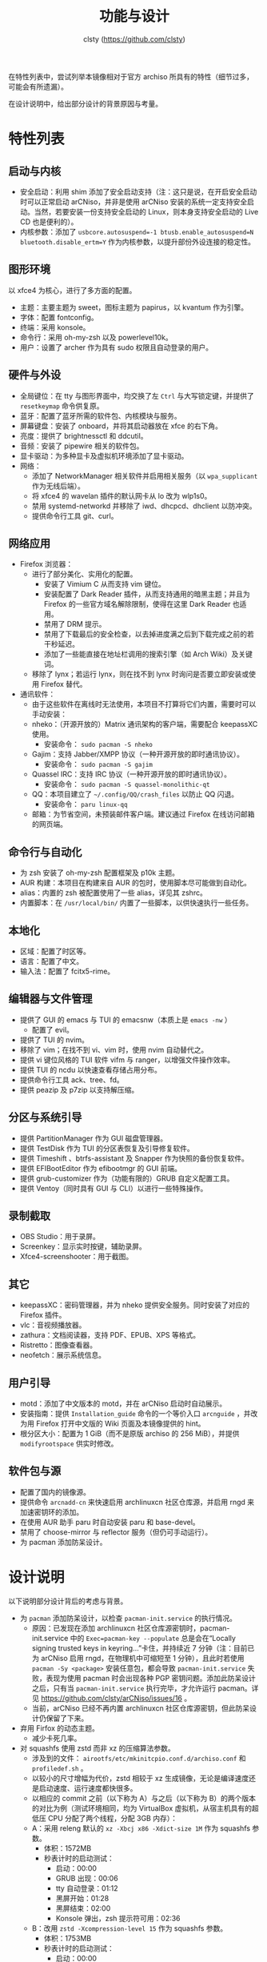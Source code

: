 #+title: 功能与设计
#+author: clsty (https://github.com/clsty)

在特性列表中，尝试列举本镜像相对于官方 archiso 所具有的特性（细节过多，可能会有所遗漏）。

在设计说明中，给出部分设计的背景原因与考量。

* 特性列表
** 启动与内核
- 安全启动：利用 shim 添加了安全启动支持（注：这只是说，在开启安全启动时可以正常启动 arCNiso，并非是使用 arCNiso 安装的系统一定支持安全启动。当然，若要安装一份支持安全启动的 Linux，则本身支持安全启动的 Live CD 也是便利的）。
- 内核参数：添加了 ~usbcore.autosuspend=-1 btusb.enable_autosuspend=N bluetooth.disable_ertm=Y~ 作为内核参数，以提升部份外设连接的稳定性。
** 图形环境
以 xfce4 为核心，进行了多方面的配置。
- 主题：主要主题为 sweet，图标主题为 papirus，以 kvantum 作为引擎。
- 字体：配置 fontconfig。
- 终端：采用 konsole。
- 命令行：采用 oh-my-zsh 以及 powerlevel10k。
- 用户：设置了 archer 作为具有 sudo 权限且自动登录的用户。
** 硬件与外设
- 全局键位：在 tty 与图形界面中，均交换了左 ~Ctrl~ 与大写锁定键，并提供了 =resetkeymap= 命令供复原。
- 蓝牙：配置了蓝牙所需的软件包、内核模块与服务。
- 屏幕键盘：安装了 onboard，并将其启动器放在 xfce 的右下角。
- 亮度：提供了 brightnessctl 和 ddcutil。
- 音频：安装了 pipewire 相关的软件包。
- 显卡驱动：为多种显卡及虚拟机环境添加了显卡驱动。
- 网络：
  - 添加了 NetworkManager 相关软件并启用相关服务（以 ~wpa_supplicant~ 作为无线后端）。
  - 将 xfce4 的 wavelan 插件的默认网卡从 lo 改为 wlp1s0。
  - 禁用 systemd-networkd 并移除了 iwd、dhcpcd、dhclient 以防冲突。
  - 提供命令行工具 git、curl。
** 网络应用
- Firefox 浏览器：
  - 进行了部分美化、实用化的配置。
    - 安装了 Vimium C 从而支持 vim 键位。
    - 安装配置了 Dark Reader 插件，从而支持通用的暗黑主题；并且为 Firefox 的一些官方域名解除限制，使得在这里 Dark Reader 也适用。
    - 禁用了 DRM 提示。
    - 禁用了下载最后的安全检查，以去掉进度满之后到下载完成之前的若干秒延迟。
    - 添加了一些能直接在地址栏调用的搜索引擎（如 Arch Wiki）及关键词。
  - 移除了 lynx；若运行 lynx，则在找不到 lynx 时询问是否要立即安装或使用 Firefox 替代。
- 通讯软件：
  - 由于这些软件在离线时无法使用，本项目不打算将它们内置，需要时可以手动安装：
  - nheko：（开源开放的）Matrix 通讯架构的客户端，需要配合 keepassXC 使用。
    - 安装命令： ~sudo pacman -S nheko~
  - Gajim：支持 Jabber/XMPP 协议（一种开源开放的即时通讯协议）。
    - 安装命令： ~sudo pacman -S gajim~
  - Quassel IRC：支持 IRC 协议（一种开源开放的即时通讯协议）。
    - 安装命令： ~sudo pacman -S quassel-monolithic-qt~
  - QQ：本项目建立了 =~/.config/QQ/crash_files= 以防止 QQ 闪退。
    - 安装命令： ~paru linux-qq~
  - 邮箱：为节省空间，未预装邮件客户端。建议通过 Firefox 在线访问邮箱的网页端。
** 命令行与自动化
- 为 zsh 安装了 oh-my-zsh 配置框架及 p10k 主题。
- AUR 构建：本项目在构建来自 AUR 的包时，使用脚本尽可能做到自动化。
- alias：内置的 zsh 被配置使用了一些 alias，详见其 zshrc。
- 内置脚本：在 ~/usr/local/bin/~ 内置了一些脚本，以供快速执行一些任务。
** 本地化
- 区域：配置了时区等。
- 语言：配置了中文。
- 输入法：配置了 fcitx5-rime。
** 编辑器与文件管理
- 提供了 GUI 的 emacs 与 TUI 的 emacsnw（本质上是 ~emacs -nw~ ）
  - 配置了 evil。
- 提供了 TUI 的 nvim。
- 移除了 vim；在找不到 vi、vim 时，使用 nvim 自动替代之。
- 提供 vi 键位风格的 TUI 软件 vifm 与 ranger，以增强文件操作效率。
- 提供 TUI 的 ncdu 以快速查看存储占用分布。
- 提供命令行工具 ack、tree、fd。
- 提供 peazip 及 p7zip 以支持解压缩。
** 分区与系统引导
- 提供 PartitionManager 作为 GUI 磁盘管理器。
- 提供 TestDisk 作为 TUI 的分区表恢复及引导修复软件。
- 提供 Timeshift 、btrfs-assistant 及 Snapper 作为快照的备份恢复软件。
- 提供 EFIBootEditor 作为 efibootmgr 的 GUI 前端。
- 提供 grub-customizer 作为（功能有限的）GRUB 自定义配置工具。
- 提供 Ventoy（同时具有 GUI 与 CLI）以进行一些特殊操作。
** 录制截取
- OBS Studio：用于录屏。
- Screenkey：显示实时按键，辅助录屏。
- Xfce4-screenshooter：用于截图。
** 其它
- keepassXC：密码管理器，并为 nheko 提供安全服务。同时安装了对应的 Firefox 插件。
- vlc：音视频播放器。
- zathura：文档阅读器，支持 PDF、EPUB、XPS 等格式。
- Ristretto：图像查看器。
- neofetch：展示系统信息。
** 用户引导
- motd：添加了中文版本的 motd，并在 arCNiso 启动时自动展示。
- 安装指南：提供 =Installation_guide= 命令的一个等价入口 =arcnguide= ，并改为用 Firefox 打开中文版的 Wiki 页面及本镜像提供的 hint。
- 根分区大小：配置为 1 GiB（而不是原版 archiso 的 256 MiB），并提供 =modifyrootspace= 供实时修改。
** 软件包与源
- 配置了国内的镜像源。
- 提供命令 =arcnadd-cn= 来快速启用 archlinuxcn 社区仓库源，并启用 rngd 来加速密钥环的添加。
- 在使用 AUR 助手 paru 时自动安装 paru 和 base-devel。
- 禁用了 choose-mirror 与 reflector 服务（但仍可手动运行）。
- 为 pacman 添加防呆设计。

* 设计说明
以下说明部分设计背后的考虑与背景。

- 为 =pacman= 添加防呆设计，以检查 =pacman-init.service= 的执行情况。
  - 原因：已发现在添加 archlinuxcn 社区仓库源密钥时，pacman-init.service 中的 =Exec=pacman-key --populate= 总是会在“Locally signing trusted keys in keyring...”卡住，并持续近 7 分钟（注：目前已为 arCNiso 启用 rngd，在物理机中可缩短至 1 分钟），且此时若使用 =pacman -Sy <package>= 安装任意包，都会导致 =pacman-init.service= 失败，表现为使用 pacman 时会出现各种 PGP 密钥问题。添加此防呆设计之后，只有当 =pacman-init.service= 执行完毕，才允许运行 pacman。详见 https://github.com/clsty/arCNiso/issues/16 。
  - 当前，arCNiso 已经不再内置 archlinuxcn 社区仓库源密钥，但此防呆设计仍保留了下来。

- 弃用 Firfox 的动态主题。
  - 减少卡死几率。

- 对 squashfs 使用 zstd 而非 xz 的压缩算法参数。
  - 涉及到的文件： =airootfs/etc/mkinitcpio.conf.d/archiso.conf= 和 =profiledef.sh= 。
  - 以较小的尺寸增幅为代价，zstd 相较于 xz 生成镜像，无论是编译速度还是启动速度、运行速度都快很多。
  - 以相应的 commit 之前（以下称为 A）与之后（以下称为 B）的两个版本的对比为例（测试环境相同，均为 VirtualBox 虚拟机，从宿主机具有的超低压 CPU 分配了两个线程，分配 3GB 内存）：
  - A：采用 releng 默认的 =xz -Xbcj x86 -Xdict-size 1M= 作为 squashfs 参数。
    - 体积：1572MB
    - 秒表计时的启动测试：
      - 启动：00:00
      - GRUB 出现：00:06
      - tty 自动登录：01:12
      - 黑屏开始：01:28
      - 黑屏结束：02:00
      - Konsole 弹出，zsh 提示符可用：02:36
  - B：改用 =zstd -Xcompression-level 15= 作为 squashfs 参数。
    - 体积：1753MB
    - 秒表计时的启动测试：
      - 启动：00:00
      - GRUB 出现：00:07
      - tty 自动登录：00:47
      - 黑屏开始：00:53
      - 黑屏结束：01:02
      - Konsole 弹出，zsh 提示符可用：01:15

- 弃用 xfce4 用于自动挂载的插件。
  - 自动挂载不是官方 archiso 的默认行为，从而使情况出乎用户预料之外。

- 采用 xfce4 作为图形环境，而不是某个 Window Manager。
  - xfce4 对鼠标操作支持较好，便于所有用户上手；WM 的操作风格则过于个性化，很可能引起劝退。
  - 各大 WM 目前似乎没有什么好的方案来（半）自动化地识别、排列、旋转外接显示器，而需要在配置文件里手动声明。
 
- 采用 linux 主线内核，而不是 linux-zen。
  - 综合来看，使用 linux-zen 比 linux 主线内核新增的占用空间太大，比如 virtual-box-guest-utils 依赖 linux。
    如果强行用 linux-zen 那么就要改用 virtual-box-guest-dkms-vmsvga，而这就需要 dkms 和 linux-zen-headers 了。

- 用 =wpa_supplicant= 而不是 =iwd= 作为 NetworkManager 后端。
  - 关键原因：
    - iwd 据说不支持少数网络认证，而本镜像的特色功能之一就是提供 Firefox 浏览器以便连接到校园网等需要认证的网络。
  - 详细说明：
    - 官方 archiso 自带的 wifi 联网工具是 iwd（对应的命令行交互入口是 iwctl）。
    - 本镜像采用的则是 NetworkManager，这是一套集大成的网络连接解决方案（包括有线与无线网），默认采用 =wpa_supplicant= 作为无线后端，也可使用 iwd 作为后端；但两者冲突，只能二选一。
    - =wpa_supplicant= 较老，iwd 更新一些，但是 iwd 据说存在一些 802.1X 认证的问题，见 https://github.com/NixOS/nixpkgs/issues/105560 。

- 移除 vim 并将其指向 nvim（neovim）。
  - nvim 位于 vi 系软件中的最前沿，且已足够成熟。
  - 之所以不使用 Emacs evil 替代之，是因为目前尚无法使得 emacs 具有 vim 那样的启动速度。
  - 之所以也保留 Emacs，一方面是为了采用 evil-tutor-sc 这个插件提供的 Vi 系键位的学习路径，另一方面则是对 Emacs 进行一定程度上的宣传。

- 在 xfce4 启动时，运行一个 sufirefoxd，以支持从 root 帐户命令 archer 帐户的 Firefox 打开网页。
  - 之所以不使用 =nohup su archer -c "firefox foo.foo" &= ，是因为实验发现这种做法有重大缺陷：
    - 这样打开的 Firefox 是不支持输入法的。
    - 若已经有同一个 profile 的 Firefox 运行，则这样做会报错“Firefox 已经运行但无响应”。
